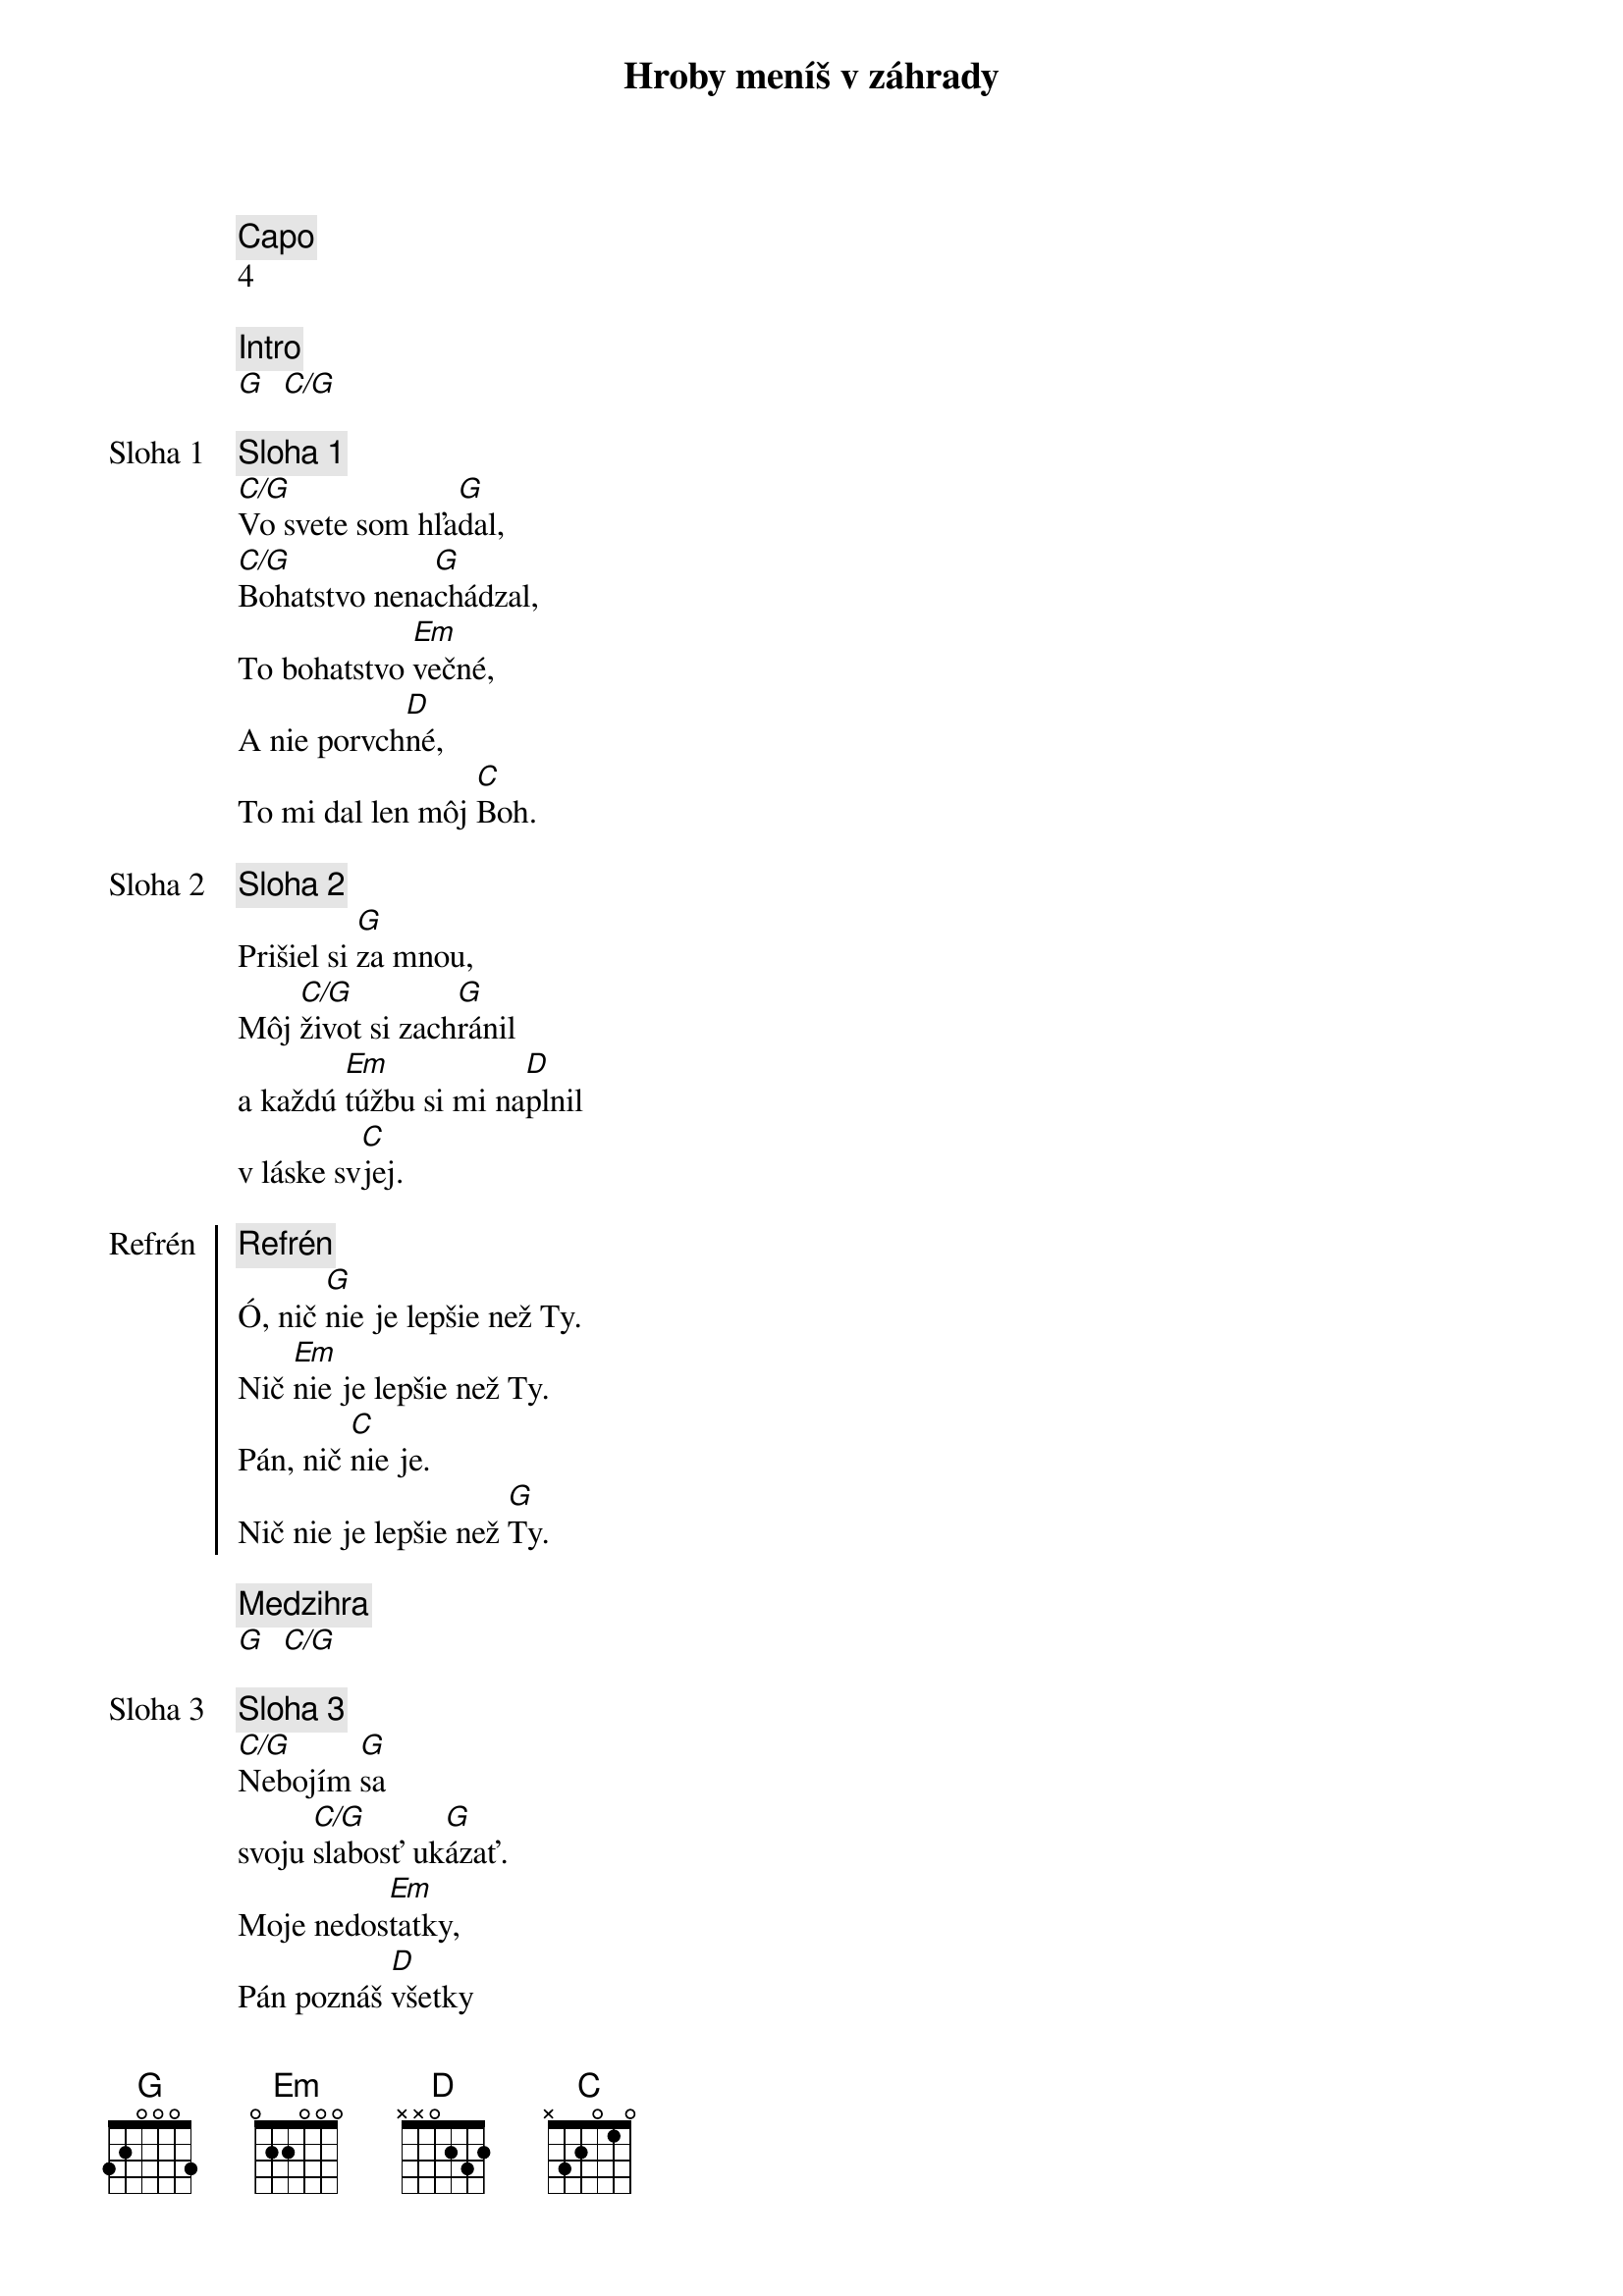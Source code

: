 {title: Hroby meníš v záhrady}
{comment: Capo}
4

{comment: Intro}
[G]  [C/G]

{start_of_verse: Sloha 1}
{comment: Sloha 1}
[C/G]Vo svete som hľa[G]dal,
[C/G]Bohatstvo nena[G]chádzal,
To bohatstvo [Em]večné,
A nie porvch[D]né,
To mi dal len môj [C]Boh.
{end_of_verse}

{start_of_verse: Sloha 2}
{comment: Sloha 2}
Prišiel si [G]za mnou,
Môj [C/G]život si zach[G]ránil
a každú [Em]túžbu si mi na[D]plnil
v láske sv[C]jej.
{end_of_verse}

{start_of_chorus: Refrén}
{comment: Refrén}
Ó, nič [G]nie je lepšie než Ty.
Nič [Em]nie je lepšie než Ty.
Pán, nič [C]nie je.
Nič nie je lepšie než [G]Ty.
{end_of_chorus}

{comment: Medzihra}
[G]  [C/G]

{start_of_verse: Sloha 3}
{comment: Sloha 3}
[C/G]Nebojím [G]sa
svoju [C/G]slabosť uk[G]ázať.
Moje nedos[Em]tatky,
Pán poznáš [D]všetky
Už sa ťa viac nevz[C]dám.
{end_of_verse}

{start_of_verse: Sloha 4}
{comment: Sloha 4}
[C/G]Lebo si Bohom [G]vrchov
aj [C/G]Bohom  [G]dolín.
Nie je [Em]miesto,
kde milosť aj s lá[D]skou
by ma nenašl[C]i.
{end_of_verse}

{comment: Medzihra}
[G]  [C/G]

{start_of_bridge: Bridge}
{comment: Bridge}
[G]Smútok meníš na radosť.[C][G]
[G]Dáš krásu aj z popola.[C][G]
Hanbu meníš na slávu.[C]
Si je[Em]diný [C]kto mô[G]že.
[G]Hroby meníš v záhrady.[C][G]
[G]Kosti meníš v armády.[C][G]
[G]Z morí robíš ulice.[C]
Si je[Em]diný [C]kto mô[G]že.
Si je[Em]diný [C]kto mô[G]že.
{end_of_bridge}